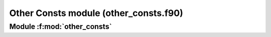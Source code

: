 
======================================
Other Consts module (other_consts.f90)
======================================

**Module** :f:mod:`other_consts`
================================

.. f:module:: other_consts

.. f:automodule:: other_consts


